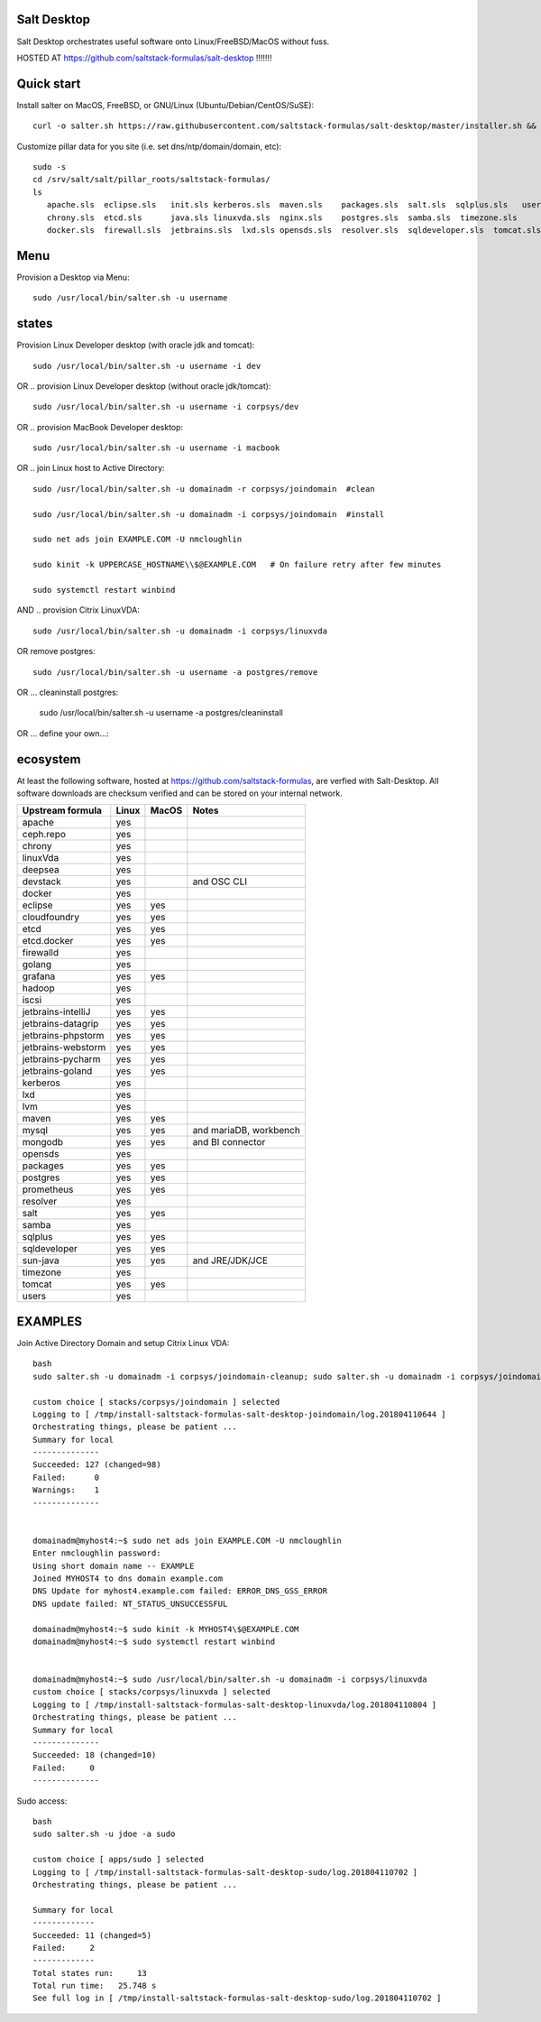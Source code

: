 .. _readme:

Salt Desktop
================

Salt Desktop orchestrates useful software onto Linux/FreeBSD/MacOS without fuss.

HOSTED AT https://github.com/saltstack-formulas/salt-desktop !!!!!!!

Quick start
===========

Install salter on MacOS, FreeBSD, or GNU/Linux (Ubuntu/Debian/CentOS/SuSE)::

    curl -o salter.sh https://raw.githubusercontent.com/saltstack-formulas/salt-desktop/master/installer.sh && sudo bash salter.sh -i salt

Customize pillar data for you site (i.e. set dns/ntp/domain/domain, etc)::

    sudo -s
    cd /srv/salt/salt/pillar_roots/saltstack-formulas/
    ls
       apache.sls  eclipse.sls   init.sls kerberos.sls  maven.sls    packages.sls  salt.sls  sqlplus.sls   users.sls
       chrony.sls  etcd.sls      java.sls linuxvda.sls  nginx.sls    postgres.sls  samba.sls  timezone.sls
       docker.sls  firewall.sls  jetbrains.sls  lxd.sls opensds.sls  resolver.sls  sqldeveloper.sls  tomcat.sls

Menu
====

Provision a Desktop via Menu::

    sudo /usr/local/bin/salter.sh -u username


.. image:: contrib/design_specs/menu.png
   :target: https://github.com/saltstack-formulas/salt-desktop/blob/master/bin/menu.py
   :scale: 25 %
   :alt: Sample Menu


states
=======

Provision Linux Developer desktop (with oracle jdk and tomcat)::

      sudo /usr/local/bin/salter.sh -u username -i dev

OR .. provision Linux Developer desktop (without oracle jdk/tomcat)::

      sudo /usr/local/bin/salter.sh -u username -i corpsys/dev

OR .. provision MacBook Developer desktop::

      sudo /usr/local/bin/salter.sh -u username -i macbook

OR .. join Linux host to Active Directory::

      sudo /usr/local/bin/salter.sh -u domainadm -r corpsys/joindomain  #clean

      sudo /usr/local/bin/salter.sh -u domainadm -i corpsys/joindomain  #install

      sudo net ads join EXAMPLE.COM -U nmcloughlin

      sudo kinit -k UPPERCASE_HOSTNAME\\$@EXAMPLE.COM   # On failure retry after few minutes

      sudo systemctl restart winbind

AND .. provision Citrix LinuxVDA::

      sudo /usr/local/bin/salter.sh -u domainadm -i corpsys/linuxvda


OR remove postgres::

      sudo /usr/local/bin/salter.sh -u username -a postgres/remove

OR ... cleaninstall postgres:

      sudo /usr/local/bin/salter.sh -u username -a postgres/cleaninstall


OR ... define your own...::


ecosystem
=========

At least the following software, hosted at https://github.com/saltstack-formulas, are verfied with Salt-Desktop. All software downloads are checksum verified and can be stored on your internal network.

========================  =====  =====  ==========================
| Upstream formula        Linux  MacOS  Notes
========================  =====  =====  ==========================
| apache                   yes           
| ceph.repo                yes           
| chrony                   yes           
| linuxVda                 yes           
| deepsea                  yes           
| devstack                 yes          and OSC CLI
| docker                   yes                 
| eclipse                  yes    yes    
| cloudfoundry             yes    yes    
| etcd                     yes    yes    
| etcd.docker              yes    yes    
| firewalld                yes                 
| golang                   yes                 
| grafana                  yes    yes    
| hadoop                   yes                 
| iscsi                    yes                 
| jetbrains-intelliJ       yes    yes    
| jetbrains-datagrip       yes    yes    
| jetbrains-phpstorm       yes    yes    
| jetbrains-webstorm       yes    yes    
| jetbrains-pycharm        yes    yes    
| jetbrains-goland         yes    yes    
| kerberos                 yes                 
| lxd                      yes                 
| lvm                      yes                 
| maven                    yes    yes    
| mysql                    yes    yes   and mariaDB, workbench
| mongodb                  yes    yes   and BI connector
| opensds                  yes                 
| packages                 yes    yes    
| postgres                 yes    yes    
| prometheus               yes    yes    
| resolver                 yes                 
| salt                     yes    yes    
| samba                    yes                 
| sqlplus                  yes    yes    
| sqldeveloper             yes    yes    
| sun-java                 yes    yes   and JRE/JDK/JCE
| timezone                 yes                 
| tomcat                   yes    yes    
| users                    yes                 
========================  =====  =====  ==========================




EXAMPLES
========

Join Active Directory Domain and setup Citrix Linux VDA::

    bash
    sudo salter.sh -u domainadm -i corpsys/joindomain-cleanup; sudo salter.sh -u domainadm -i corpsys/joindomain

    custom choice [ stacks/corpsys/joindomain ] selected
    Logging to [ /tmp/install-saltstack-formulas-salt-desktop-joindomain/log.201804110644 ]
    Orchestrating things, please be patient ...
    Summary for local
    --------------
    Succeeded: 127 (changed=98)
    Failed:      0
    Warnings:    1
    --------------


    domainadm@myhost4:~$ sudo net ads join EXAMPLE.COM -U nmcloughlin
    Enter nmcloughlin password:
    Using short domain name -- EXAMPLE
    Joined MYHOST4 to dns domain example.com
    DNS Update for myhost4.example.com failed: ERROR_DNS_GSS_ERROR
    DNS update failed: NT_STATUS_UNSUCCESSFUL

    domainadm@myhost4:~$ sudo kinit -k MYHOST4\$@EXAMPLE.COM
    domainadm@myhost4:~$ sudo systemctl restart winbind


    domainadm@myhost4:~$ sudo /usr/local/bin/salter.sh -u domainadm -i corpsys/linuxvda
    custom choice [ stacks/corpsys/linuxvda ] selected
    Logging to [ /tmp/install-saltstack-formulas-salt-desktop-linuxvda/log.201804110804 ]
    Orchestrating things, please be patient ...
    Summary for local
    --------------
    Succeeded: 18 (changed=10)
    Failed:     0
    --------------


Sudo access::

    bash
    sudo salter.sh -u jdoe -a sudo

    custom choice [ apps/sudo ] selected
    Logging to [ /tmp/install-saltstack-formulas-salt-desktop-sudo/log.201804110702 ]
    Orchestrating things, please be patient ...

    Summary for local
    -------------
    Succeeded: 11 (changed=5)
    Failed:     2
    -------------
    Total states run:     13
    Total run time:   25.748 s
    See full log in [ /tmp/install-saltstack-formulas-salt-desktop-sudo/log.201804110702 ]
